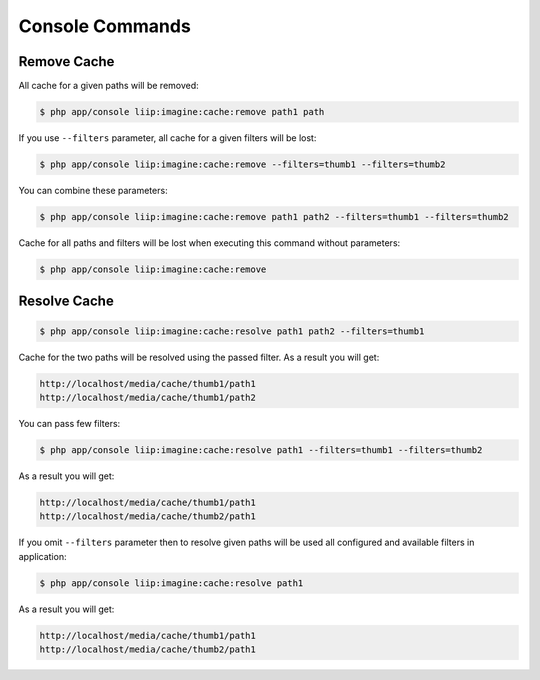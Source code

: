 
Console Commands
================

Remove Cache
------------

All cache for a given paths will be removed:

.. code-block:: bash

    $ php app/console liip:imagine:cache:remove path1 path

If you use ``--filters`` parameter, all cache for a given filters will be lost:

.. code-block:: bash

    $ php app/console liip:imagine:cache:remove --filters=thumb1 --filters=thumb2

You can combine these parameters:

.. code-block:: bash

    $ php app/console liip:imagine:cache:remove path1 path2 --filters=thumb1 --filters=thumb2

Cache for all paths and filters will be lost when executing this command
without parameters:

.. code-block:: bash

    $ php app/console liip:imagine:cache:remove


Resolve Cache
-------------

.. code-block:: bash

    $ php app/console liip:imagine:cache:resolve path1 path2 --filters=thumb1

Cache for the two paths will be resolved using the passed filter.
As a result you will get:

.. code-block:: text

    http://localhost/media/cache/thumb1/path1
    http://localhost/media/cache/thumb1/path2

You can pass few filters:

.. code-block:: bash

    $ php app/console liip:imagine:cache:resolve path1 --filters=thumb1 --filters=thumb2

As a result you will get:

.. code-block:: text

    http://localhost/media/cache/thumb1/path1
    http://localhost/media/cache/thumb2/path1

If you omit ``--filters`` parameter then to resolve given paths will be used
all configured and available filters in application:

.. code-block:: bash

    $ php app/console liip:imagine:cache:resolve path1

As a result you will get:

.. code-block:: text

    http://localhost/media/cache/thumb1/path1
    http://localhost/media/cache/thumb2/path1
